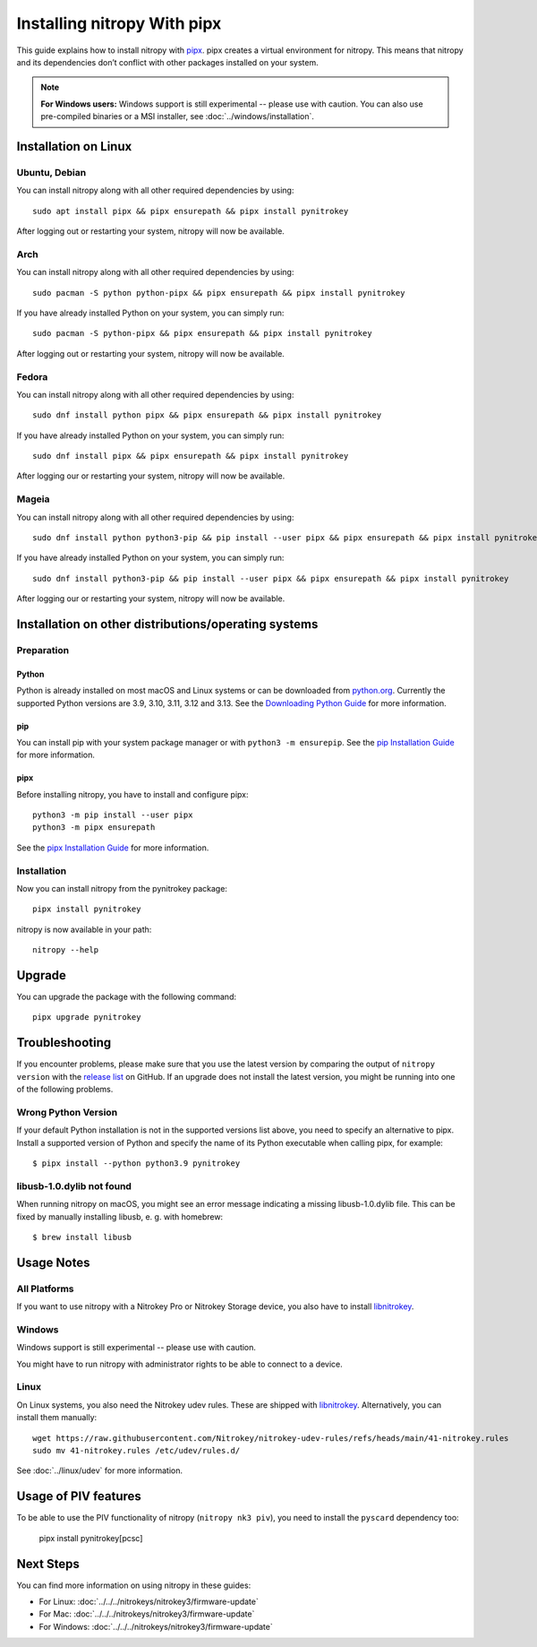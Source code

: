 Installing nitropy With pipx
============================

This guide explains how to install nitropy with `pipx <https://pypa.github.io/pipx/>`__. pipx creates a virtual environment for nitropy. This means that nitropy and its dependencies don’t conflict with other packages installed on your system.

.. note::

   **For Windows users:** Windows support is still experimental -- please use with caution. You can also use pre-compiled binaries or a MSI installer, see :doc:`../windows/installation`.

Installation on Linux
---------------------

Ubuntu, Debian
~~~~~~~~~~~~~~
You can install nitropy along with all other required dependencies by using::

    sudo apt install pipx && pipx ensurepath && pipx install pynitrokey

After logging out or restarting your system, nitropy will now be available.

Arch
~~~~
You can install nitropy along with all other required dependencies by using::

    sudo pacman -S python python-pipx && pipx ensurepath && pipx install pynitrokey

If you have already installed Python on your system, you can simply run::
    
    sudo pacman -S python-pipx && pipx ensurepath && pipx install pynitrokey

After logging out or restarting your system, nitropy will now be available.

Fedora
~~~~~~

You can install nitropy along with all other required dependencies by using::

    sudo dnf install python pipx && pipx ensurepath && pipx install pynitrokey

If you have already installed Python on your system, you can simply run::

    sudo dnf install pipx && pipx ensurepath && pipx install pynitrokey

After logging our or restarting your system, nitropy will now be available.

Mageia
~~~~~~

You can install nitropy along with all other required dependencies by using::

    sudo dnf install python python3-pip && pip install --user pipx && pipx ensurepath && pipx install pynitrokey

If you have already installed Python on your system, you can simply run::

    sudo dnf install python3-pip && pip install --user pipx && pipx ensurepath && pipx install pynitrokey

After logging our or restarting your system, nitropy will now be available.

Installation on other distributions/operating systems
-----------------------------------------------------

Preparation
~~~~~~~~~~~

Python
""""""
Python is already installed on most macOS and Linux systems or can be downloaded from `python.org <https://python.org>`__.
Currently the supported Python versions are 3.9, 3.10, 3.11, 3.12 and 3.13.
See the `Downloading Python Guide <https://wiki.python.org/moin/BeginnersGuide/Download>`__ for more information.

pip
"""
You can install pip with your system package manager or with ``python3 -m ensurepip``. See the `pip Installation Guide <https://pip.pypa.io/en/stable/installation/>`__ for more information.

pipx
""""
Before installing nitropy, you have to install and configure pipx::

    python3 -m pip install --user pipx
    python3 -m pipx ensurepath

See the `pipx Installation Guide <https://pipx.pypa.io/stable/>`__ for more information.

Installation
~~~~~~~~~~~~

Now you can install nitropy from the pynitrokey package::

    pipx install pynitrokey


nitropy is now available in your path::

    nitropy --help

Upgrade 
-------

You can upgrade the package with the following command::

    pipx upgrade pynitrokey
    
Troubleshooting
---------------

If you encounter problems, please make sure that you use the latest version by comparing the output of ``nitropy version`` with the `release list <https://github.com/Nitrokey/pynitrokey/releases>`_ on GitHub.  If an upgrade does not install the latest version, you might be running into one of the following problems.

Wrong Python Version
~~~~~~~~~~~~~~~~~~~~

If your default Python installation is not in the supported versions list above, you need to specify an alternative to pipx.
Install a supported version of Python and specify the name of its Python executable when calling pipx, for example::

    $ pipx install --python python3.9 pynitrokey
    
libusb-1.0.dylib not found
~~~~~~~~~~~~~~~~~~~~~~~~~~

When running nitropy on macOS, you might see an error message indicating a missing libusb-1.0.dylib file.  This can be fixed by manually installing libusb, e. g. with homebrew::

    $ brew install libusb

Usage Notes
-----------

All Platforms
~~~~~~~~~~~~~

If you want to use nitropy with a Nitrokey Pro or Nitrokey Storage device, you also have to install `libnitrokey <https://github.com/Nitrokey/libnitrokey>`__.

Windows
~~~~~~~

Windows support is still experimental -- please use with caution.

You might have to run nitropy with administrator rights to be able to connect to a device.

Linux
~~~~~

On Linux systems, you also need the Nitrokey udev rules. These are shipped with `libnitrokey <https://github.com/Nitrokey/libnitrokey>`__. Alternatively, you can install them manually::

    wget https://raw.githubusercontent.com/Nitrokey/nitrokey-udev-rules/refs/heads/main/41-nitrokey.rules
    sudo mv 41-nitrokey.rules /etc/udev/rules.d/

See :doc:`../linux/udev` for more information.

Usage of PIV features
---------------------

To be able to use the PIV functionality of nitropy (``nitropy nk3 piv``), you need to install the ``pyscard`` dependency too:

    pipx install pynitrokey[pcsc]

Next Steps
----------

You can find more information on using nitropy in these guides:

- For Linux: :doc:`../../../nitrokeys/nitrokey3/firmware-update`
- For Mac: :doc:`../../../nitrokeys/nitrokey3/firmware-update`
- For Windows: :doc:`../../../nitrokeys/nitrokey3/firmware-update`
